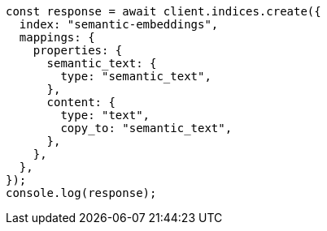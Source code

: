 // This file is autogenerated, DO NOT EDIT
// Use `node scripts/generate-docs-examples.js` to generate the docs examples

[source, js]
----
const response = await client.indices.create({
  index: "semantic-embeddings",
  mappings: {
    properties: {
      semantic_text: {
        type: "semantic_text",
      },
      content: {
        type: "text",
        copy_to: "semantic_text",
      },
    },
  },
});
console.log(response);
----
